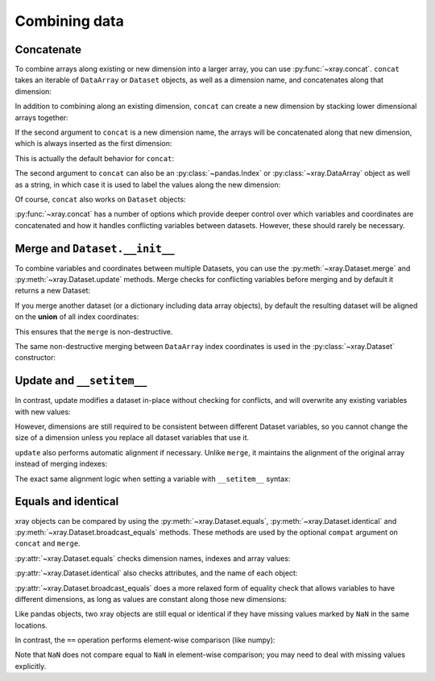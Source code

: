 Combining data
--------------

.. ipython:: python
   :suppress:

    import numpy as np
    import pandas as pd
    import xray
    np.random.seed(123456)

Concatenate
~~~~~~~~~~~

To combine arrays along existing or new dimension into a larger array, you
can use :py:func:`~xray.concat`. ``concat`` takes an iterable of ``DataArray``
or ``Dataset`` objects, as well as a dimension name, and concatenates along
that dimension:

.. ipython:: python

    arr = xray.DataArray(np.random.randn(2, 3),
                         [('x', ['a', 'b']), ('y', [10, 20, 30])])
    arr[:, :1]
    # this resembles how you would use np.concatenate
    xray.concat([arr[:, :1], arr[:, 1:]], dim='y')

In addition to combining along an existing dimension, ``concat`` can create a
new dimension by stacking lower dimensional arrays together:

.. ipython:: python

    arr[0]
    # to combine these 1d arrays into a 2d array in numpy, you would use np.array
    xray.concat([arr[0], arr[1]], 'x')

If the second argument to ``concat`` is a new dimension name, the arrays will
be concatenated along that new dimension, which is always inserted as the first
dimension:

.. ipython:: python

    xray.concat([arr[0], arr[1]], 'new_dim')

This is actually the default behavior for ``concat``:

.. ipython:: python

    xray.concat([arr[0], arr[1]])

The second argument to ``concat`` can also be an :py:class:`~pandas.Index` or
:py:class:`~xray.DataArray` object as well as a string, in which case it is
used to label the values along the new dimension:

.. ipython:: python

    xray.concat([arr[0], arr[1]], pd.Index([-90, -100], name='new_dim'))

Of course, ``concat`` also works on ``Dataset`` objects:

.. ipython:: python

    ds = arr.to_dataset(name='foo')
    xray.concat([ds.sel(x='a'), ds.sel(x='b')], 'x')

:py:func:`~xray.concat` has a number of options which provide deeper control
over which variables and coordinates are concatenated and how it handles
conflicting variables between datasets. However, these should rarely be
necessary.

.. _merge:

Merge and ``Dataset.__init__``
~~~~~~~~~~~~~~~~~~~~~~~~~~~~~~

To combine variables and coordinates between multiple Datasets, you can use the
:py:meth:`~xray.Dataset.merge` and :py:meth:`~xray.Dataset.update` methods.
Merge checks for conflicting variables before merging and by default it returns
a new Dataset:

.. ipython:: python

    ds.merge({'hello': ('space', np.arange(3) + 10)})

If you merge another dataset (or a dictionary including data array objects), by
default the resulting dataset will be aligned on the **union** of all index
coordinates:

.. ipython:: python

    other = xray.Dataset({'bar': ('x', [1, 2, 3, 4]), 'x': list('abcd')})
    ds.merge(other)

This ensures that the ``merge`` is non-destructive.

The same non-destructive merging between ``DataArray`` index coordinates is
used in the :py:class:`~xray.Dataset` constructor:

.. ipython:: python

    xray.Dataset({'a': arr[:-1], 'b': arr[1:]})

.. _update:

Update and ``__setitem__``
~~~~~~~~~~~~~~~~~~~~~~~~~~

In contrast, update modifies a dataset in-place without checking for conflicts,
and will overwrite any existing variables with new values:

.. ipython:: python

    ds.update({'space': ('space', [10.2, 9.4, 3.9])})

However, dimensions are still required to be consistent between different
Dataset variables, so you cannot change the size of a dimension unless you
replace all dataset variables that use it.

``update`` also performs automatic alignment if necessary. Unlike ``merge``, it
maintains the alignment of the original array instead of merging indexes:

.. ipython:: python

    ds.update(other)

The exact same alignment logic when setting a variable with ``__setitem__``
syntax:

.. ipython:: python

    ds['baz'] = xray.DataArray([9, 9, 9, 9, 9], coords=[('x', list('abcde'))])
    ds.baz

Equals and identical
~~~~~~~~~~~~~~~~~~~~

xray objects can be compared by using the :py:meth:`~xray.Dataset.equals`,
:py:meth:`~xray.Dataset.identical` and
:py:meth:`~xray.Dataset.broadcast_equals` methods. These methods are used by
the optional ``compat`` argument on ``concat`` and ``merge``.

:py:attr:`~xray.Dataset.equals` checks dimension names, indexes and array
values:

.. ipython:: python

    arr.equals(arr.copy())

:py:attr:`~xray.Dataset.identical` also checks attributes, and the name of each
object:

.. ipython:: python

    arr.identical(arr.rename('bar'))

:py:attr:`~xray.Dataset.broadcast_equals` does a more relaxed form of equality
check that allows variables to have different dimensions, as long as values
are constant along those new dimensions:

.. ipython:: python

    left = Dataset(coords={'x': 0})
    right = Dataset({'x': [0, 0, 0]})
    left.broadcast_equals(right)

Like pandas objects, two xray objects are still equal or identical if they have
missing values marked by ``NaN`` in the same locations.

In contrast, the ``==`` operation performs element-wise comparison (like
numpy):

.. ipython:: python

    arr == arr.copy()

Note that ``NaN`` does not compare equal to ``NaN`` in element-wise comparison;
you may need to deal with missing values explicitly.
